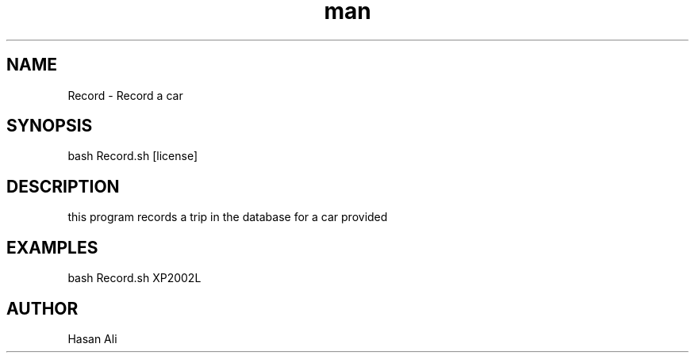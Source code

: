 .TH man 6 "1 Nov 2019" "1.0 " "Record man page"
.SH NAME
Record \- Record a car 
.SH SYNOPSIS
bash Record.sh [license] 
.SH DESCRIPTION 
this program records a trip in the database for a car provided
.SH EXAMPLES 
bash Record.sh XP2002L 
.SH AUTHOR 
Hasan Ali  
